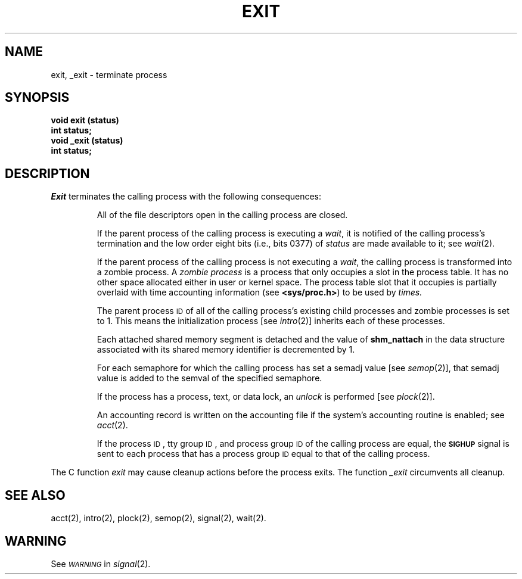 .TH EXIT 2 
.SH NAME
exit, _exit \- terminate process
.SH SYNOPSIS
.B void exit (status)
.br
.B int status;
.br
.B void _exit (status)
.br
.B int status;
.SH DESCRIPTION
.I Exit\^
terminates the calling process with the following consequences:
.IP
All of the file descriptors open in the calling process are closed.
.IP
If the parent process of the calling process is executing a
.IR wait ,
it is notified of the calling process's
termination and the low order eight bits (i.e., bits 0377) of
.I status\^
are made available to it; see
.IR wait (2).
.IP
If the parent process of the calling process is not executing a
.IR wait ,
the calling process is transformed into a zombie process.
A
.I "zombie process\^"
is a process that only occupies a slot in the process table.
It has no other space allocated either in user or kernel space.
The process table slot that it occupies is partially overlaid with
time accounting information
(see
.BR <sys/proc.h> )
to be used by
.IR times.
.IP
The parent process
.SM ID
of all of the calling process's existing
child processes  and zombie processes is set to 1.
This means the initialization process [see
.IR intro (2)]
inherits each of these processes.
.IP
Each attached shared memory segment is detached and the value of
.B shm_nattach
in the data structure associated with its shared memory identifier
is decremented by 1.
.IP
For each semaphore for which the calling process has set a semadj value [see
.IR semop (2)],
that semadj value is added to the semval of the specified semaphore.
.IP
If the process has a process, text, or data lock, an
.I unlock\^
is performed [see
.IR plock (2)].
.IP
An accounting record is written on the accounting file if the system's 
accounting routine is enabled; see
.IR acct\^ (2).
.IP
If the process
.SM ID\*S,
tty group
.SM ID\*S,
and process group
.SM ID
of the calling process are equal, the
.SM
.B SIGHUP
signal is sent to each process that has a process group
.SM ID
equal to that of the calling process.
.PP
The C function
.I exit\^
may cause cleanup actions before the process exits.
The function
.I _exit\^
circumvents all cleanup.
.SH "SEE ALSO"
acct(2), intro(2), plock(2), semop(2), signal(2), wait(2).
.SH WARNING
See
.SM
.I WARNING\^
in
.IR signal (2).
.\"	@(#)exit.2	6.2 of 9/6/83

